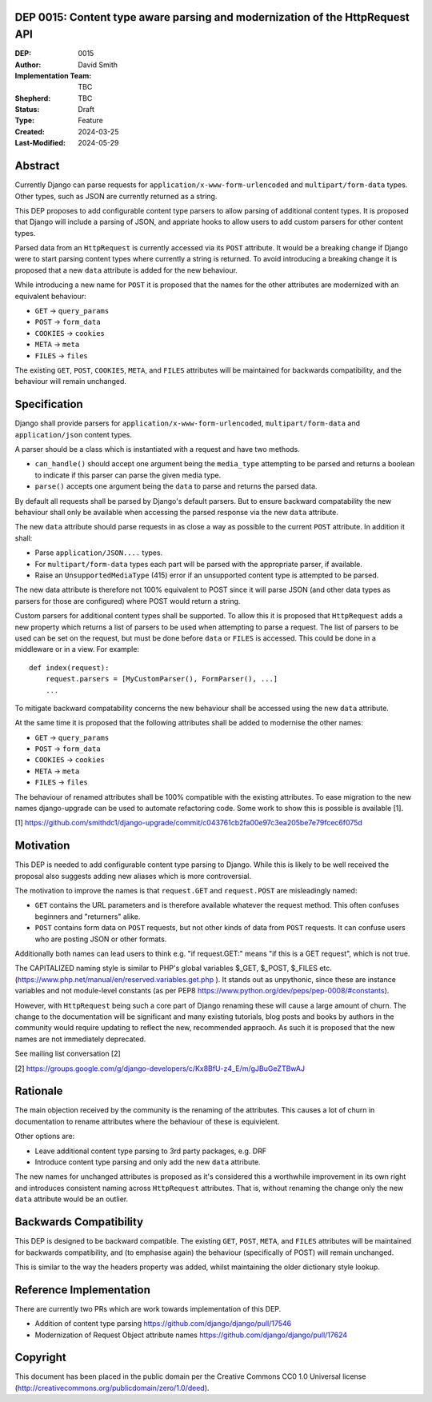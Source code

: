DEP 0015: Content type aware parsing and modernization of the HttpRequest API
=============================================================================

:DEP: 0015
:Author: David Smith
:Implementation Team: TBC
:Shepherd: TBC
:Status: Draft
:Type: Feature
:Created: 2024-03-25
:Last-Modified: 2024-05-29

.. contents:: Table of Contents
   :depth: 3
   :local:


Abstract
========

Currently Django can parse requests for ``application/x-www-form-urlencoded`` and ``multipart/form-data`` types. Other types, such as JSON are currently returned as a string.

This DEP proposes to add configurable content type parsers to allow parsing of additional content types. It is proposed that Django will include a parsing of JSON, and appriate hooks to allow users to add custom parsers for other content types.

Parsed data from an ``HttpRequest`` is currently accessed via its ``POST`` attribute. It would be a breaking change if Django were to start parsing content types where currently a string is returned. To avoid introducing a breaking change it is proposed that a new ``data`` attribute is added for the new behaviour.

While introducing a new name for ``POST`` it is proposed that the names for the other attributes are modernized with an equivalent behaviour:

* ``GET`` -> ``query_params``
* ``POST`` -> ``form_data``
* ``COOKIES`` -> ``cookies``
* ``META`` -> ``meta``
* ``FILES`` -> ``files``

The existing ``GET``, ``POST``, ``COOKIES``, ``META``, and ``FILES`` attributes will be maintained for backwards compatibility, and the behaviour will remain unchanged.

Specification
=============

Django shall provide parsers for ``application/x-www-form-urlencoded``, ``multipart/form-data`` and ``application/json`` content types.

A parser should be a class which is instantiated with a request and have two methods.

- ``can_handle()`` should accept one argument being the ``media_type`` attempting to be parsed and returns a boolean to indicate if this parser can parse the given media type.
- ``parse()`` accepts one argument being the ``data`` to parse and returns the parsed data.

By default all requests shall be parsed by Django's default parsers. But to ensure backward compatability the new behaviour shall only be available when accessing the parsed response via the new ``data`` attribute.

The new ``data`` attribute should parse requests in as close a way as possible to the current ``POST`` attribute. In addition it shall:

* Parse ``application/JSON....`` types.
* For ``multipart/form-data`` types each part will be parsed with the appropriate parser, if available.
* Raise an ``UnsupportedMediaType`` (415) error if an unsupported content type is attempted to be parsed.

The new data attribute is therefore not 100% equivalent to POST since it will parse JSON (and other data types as parsers for those are configured) where POST would return a string.

Custom parsers for additional content types shall be supported. To allow this it is proposed that ``HttpRequest`` adds a new property which returns a list of parsers to be used when attempting to parse a request.
The list of parsers to be used can be set on the request, but must be done before ``data`` or ``FILES`` is accessed. This could be done in a middleware or in a view. For example::

    def index(request):
        request.parsers = [MyCustomParser(), FormParser(), ...]
        ...

To mitigate backward compatability concerns the new behaviour shall be accessed using the new ``data`` attribute.

At the same time it is proposed that the following attributes shall be added to modernise the other names:

* ``GET`` -> ``query_params``
* ``POST`` -> ``form_data``
* ``COOKIES`` -> ``cookies``
* ``META`` -> ``meta``
* ``FILES`` -> ``files``

The behaviour of renamed attributes shall be 100% compatible with the existing attributes. To ease migration to the new names django-upgrade can be used to automate refactoring code. Some work to show this is possible is available [1].

[1] https://github.com/smithdc1/django-upgrade/commit/c043761cb2fa00e97c3ea205be7e79fcec6f075d

Motivation
==========

This DEP is needed to add configurable content type parsing to Django. While this is likely to be well received the proposal also suggests adding new aliases which is more controversial.

The motivation to improve the names is that ``request.GET`` and ``request.POST`` are misleadingly named:

* ``GET`` contains the URL parameters and is therefore available whatever the request method. This often confuses beginners and "returners" alike.

* ``POST`` contains form data on ``POST`` requests, but not other kinds of data from ``POST`` requests. It can confuse users who are posting JSON or other formats.

Additionally both names can lead users to think e.g. "if request.GET:" means "if this is a GET request", which is not true.

The CAPITALIZED naming style is similar to PHP's global variables $_GET, $_POST, $_FILES etc. (https://www.php.net/manual/en/reserved.variables.get.php ). It stands out as unpythonic, since these are instance variables and not module-level constants (as per PEP8 https://www.python.org/dev/peps/pep-0008/#constants).

However, with ``HttpRequest`` being such a core part of Django renaming these will cause a large amount of churn. The change to the documentation will be significant and many existing tutorials, blog posts and books by authors in the community would require updating to reflect the new, recommended appraoch.
As such it is proposed that the new names are not immediately deprecated.

See mailing list conversation [2]

[2] https://groups.google.com/g/django-developers/c/Kx8BfU-z4_E/m/gJBuGeZTBwAJ

Rationale
=========

The main objection received by the community is the renaming of the attributes. This causes a lot of churn in documentation to rename attributes where the behaviour of these is equivielent.

Other options are:

- Leave additional content type parsing to 3rd party packages, e.g. DRF
- Introduce content type parsing and only add the new ``data`` attribute.

The new names for unchanged attributes is proposed as it's considered this a worthwhile improvement in its own right and introduces consistent naming across ``HttpRequest`` attributes. That is, without renaming the change only the new ``data`` attribute would be an outlier.

Backwards Compatibility
=======================

This DEP is designed to be backward compatible. The existing ``GET``, ``POST``, ``META``, and ``FILES`` attributes will be maintained for backwards compatibility, and (to emphasise again) the behaviour (specifically of POST) will remain unchanged.

This is similar to the way the headers property was added, whilst maintaining the older dictionary style lookup.

Reference Implementation
========================

There are currently two PRs which are work towards implementation of this DEP.

* Addition of content type parsing https://github.com/django/django/pull/17546
* Modernization of Request Object attribute names https://github.com/django/django/pull/17624

Copyright
=========

This document has been placed in the public domain per the Creative Commons CC0 1.0 Universal license (http://creativecommons.org/publicdomain/zero/1.0/deed).

